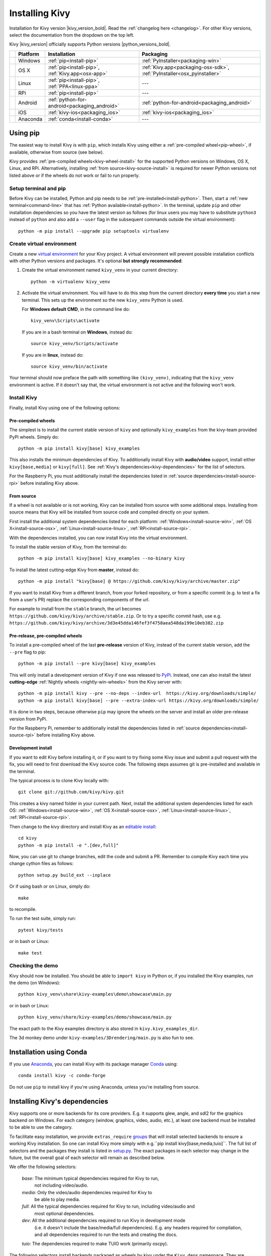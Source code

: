 .. _installation-canonical:

Installing Kivy
===============

Installation for Kivy version |kivy_version_bold|. Read the :ref:`changelog here <changelog>`.
For other Kivy versions, select the documentation from the dropdown on the top left.

Kivy |kivy_version| officially supports Python versions |python_versions_bold|.

==========  ==================  ==================================================  =======================================================================
‎           Platform            Installation                                        Packaging
==========  ==================  ==================================================  =======================================================================
|w_logo|    Windows             :ref:`pip<install-pip>`                             :ref:`PyInstaller<packaging-win>`
|m_logo|    OS X                :ref:`pip<install-pip>`, :ref:`Kivy.app<osx-app>`   :ref:`Kivy.app<packaging-osx-sdk>`, :ref:`PyInstaller<osx_pyinstaller>`
|l_logo|    Linux               :ref:`pip<install-pip>`, :ref:`PPA<linux-ppa>`      ---
|r_logo|    RPi                 :ref:`pip<install-pip>`                             ---
|a_logo|    Android             :ref:`python-for-android<packaging_android>`        :ref:`python-for-android<packaging_android>`
|i_logo|    iOS                 :ref:`kivy-ios<packaging_ios>`                      :ref:`kivy-ios<packaging_ios>`
|c_logo|    Anaconda            :ref:`conda<install-conda>`                         ---
==========  ==================  ==================================================  =======================================================================

.. |w_logo| image:: ../images/windows.png
   :height: 20pt
.. |m_logo| image:: ../images/macosx.png
   :height: 20pt
.. |l_logo| image:: ../images/linux.png
   :height: 20pt
.. |r_logo| image:: ../images/raspberrypi.png
   :height: 20pt
.. |a_logo| image:: ../images/android.png
   :height: 20pt
.. |i_logo| image:: ../images/IOS_wordmark_(2017).svg
   :height: 20pt
.. |c_logo| image:: ../images/conda.png
   :height: 20pt

.. _install-pip:

Using pip
---------

The easiest way to install Kivy is with ``pip``, which installs Kivy using either a
:ref:`pre-compiled wheel<pip-wheel>`, if available, otherwise from source (see below).

Kivy provides :ref:`pre-compiled wheels<kivy-wheel-install>` for the supported Python
versions on Windows, OS X, Linux, and RPi. Alternatively, installing
:ref:`from source<kivy-source-install>` is required for newer Python versions not listed
above or if the wheels do not work or fail to run properly.

Setup terminal and pip
^^^^^^^^^^^^^^^^^^^^^^

Before Kivy can be installed, Python and pip needs to be :ref:`pre-installed<install-python>`.
Then, start a :ref:`new terminal<command-line>` that has
:ref:`Python available<install-python>`. In the terminal, update ``pip`` and other installation
dependencies so you have the latest version as follows (for linux users you may have to
substitute ``python3`` instead of ``python`` and also add a ``--user`` flag in the
subsequent commands outside the virtual environment)::

     python -m pip install --upgrade pip setuptools virtualenv

Create virtual environment
^^^^^^^^^^^^^^^^^^^^^^^^^^

Create a new `virtual environment <https://virtualenv.pypa.io/en/latest/>`_
for your Kivy project. A virtual environment will prevent possible installation conflicts
with other Python versions and packages. It's optional **but strongly recommended**:

#. Create the virtual environment named ``kivy_venv`` in your current directory::

       python -m virtualenv kivy_venv

#. Activate the virtual environment. You will have to do this step from the current directory
   **every time** you start a new terminal. This sets up the environment so the new ``kivy_venv``
   Python is used.

   For **Windows default CMD**, in the command line do::

       kivy_venv\Scripts\activate

   If you are in a bash terminal on **Windows**, instead do::

       source kivy_venv/Scripts/activate

   If you are in **linux**, instead do::

       source kivy_venv/bin/activate

Your terminal should now preface the path with something like ``(kivy_venv)``, indicating that
the ``kivy_venv`` environment is active. If it doesn't say that, the virtual environment
is not active and the following won't work.

Install Kivy
^^^^^^^^^^^^

Finally, install Kivy using one of the following options:

.. _kivy-wheel-install:

Pre-compiled wheels
~~~~~~~~~~~~~~~~~~~

The simplest is to install the current stable version of ``kivy`` and optionally ``kivy_examples``
from the kivy-team provided PyPi wheels. Simply do::

    python -m pip install kivy[base] kivy_examples

This also installs the minimum dependencies of Kivy. To additionally install Kivy with
**audio/video** support, install either ``kivy[base,media]`` or ``kivy[full]``.
See :ref:`Kivy's dependencies<kivy-dependencies>` for the list of selectors.

For the Raspberry Pi, you must additionally install the dependencies listed in
:ref:`source dependencies<install-source-rpi>` before installing Kivy above.

.. _kivy-source-install:

From source
~~~~~~~~~~~

If a wheel is not available or is not working, Kivy can be installed from source
with some additional steps. Installing from source means that Kivy will be installed
from source code and compiled directly on your system.

First install the additional system dependencies listed for each platform:
:ref:`Windows<install-source-win>`, :ref:`OS X<install-source-osx>`,
:ref:`Linux<install-source-linux>`, :ref:`RPi<install-source-rpi>`.

With the dependencies installed, you can now install Kivy into the virtual environment.

To install the stable version of Kivy, from the terminal do::

    python -m pip install kivy[base] kivy_examples --no-binary kivy

To install the latest cutting-edge Kivy from **master**, instead do::

    python -m pip install "kivy[base] @ https://github.com/kivy/kivy/archive/master.zip"

If you want to install Kivy from a different branch, from your forked repository, or
from a specific commit (e.g. to test a fix from a user's PR) replace the corresponding
components of the url.

For example to install from the ``stable`` branch, the url becomes
``https://github.com/kivy/kivy/archive/stable.zip``. Or to try a specific commit hash, use e.g.
``https://github.com/kivy/kivy/archive/3d3e45dda146fef3f4758aea548da199e10eb382.zip``

.. _kivy-nightly-install:

Pre-release, pre-compiled wheels
~~~~~~~~~~~~~~~~~~~~~~~~~~~~~~~~

To install a pre-compiled wheel of the last **pre-release** version of Kivy, instead of the
current stable version, add the ``--pre`` flag to pip::

    python -m pip install --pre kivy[base] kivy_examples

This will only install a development version of Kivy if one was released to
`PyPi <https://pypi.org/project/Kivy/#history>`_. Instead, one can also install the
latest **cutting-edge** :ref:`Nightly wheels <nightly-win-wheels>` from the Kivy server with::

    python -m pip install kivy --pre --no-deps --index-url  https://kivy.org/downloads/simple/
    python -m pip install kivy[base] --pre --extra-index-url https://kivy.org/downloads/simple/

It is done in two steps, because otherwise ``pip`` may ignore the wheels on the server and install
an older pre-release version from PyPi.

For the Raspberry Pi, remember to additionally install the dependencies listed in
:ref:`source dependencies<install-source-rpi>` before installing Kivy above.

.. _kivy-dev-install:

Development install
~~~~~~~~~~~~~~~~~~~

If you want to edit Kivy before installing it, or if you want to try fixing some Kivy issue
and submit a pull request with the fix, you will need to first download the Kivy source code.
The following steps assumes git is pre-installed and available in the terminal.

The typical process is to clone Kivy locally with::

    git clone git://github.com/kivy/kivy.git

This creates a kivy named folder in your current path. Next, install the additional
system dependencies listed for each OS: :ref:`Windows<install-source-win>`,
:ref:`OS X<install-source-osx>`, :ref:`Linux<install-source-linux>`,
:ref:`RPi<install-source-rpi>`.

Then change to the kivy directory and install Kivy as an
`editable install <https://pip.pypa.io/en/stable/reference/pip_install/#editable-installs>`_::

    cd kivy
    python -m pip install -e ".[dev,full]"

Now, you can use git to change branches, edit the code and submit a PR.
Remember to compile Kivy each time you change cython files as follows::

    python setup.py build_ext --inplace

Or if using bash or on Linux, simply do::

    make

to recompile.

To run the test suite, simply run::

    pytest kivy/tests

or in bash or Linux::

    make test

Checking the demo
^^^^^^^^^^^^^^^^^

Kivy should now be installed. You should be able to ``import kivy`` in Python or,
if you installed the Kivy examples, run the demo (on Windows)::

    python kivy_venv\share\kivy-examples\demo\showcase\main.py

or in bash or Linux::

    python kivy_venv/share/kivy-examples/demo/showcase/main.py

The exact path to the Kivy examples directory is also stored in ``kivy.kivy_examples_dir``.

The 3d monkey demo under ``kivy-examples/3Drendering/main.py`` is also fun to see.

.. _install-conda:

Installation using Conda
------------------------

If you use `Anaconda <https://en.wikipedia.org/wiki/Anaconda_(Python_distribution)>`_, you can
install Kivy with its package manager `Conda <https://en.wikipedia.org/wiki/Conda_(package_manager)>`_ using::

   conda install kivy -c conda-forge

Do not use ``pip`` to install kivy if you're using Anaconda, unless you're installing from source.


.. _kivy-dependencies-win:

Installing Kivy's dependencies
------------------------------

Kivy supports one or more backends for its core providers. E.g. it supports glew, angle,
and sdl2 for the graphics backend on Windows. For each category (window, graphics, video,
audio, etc.), at least one backend must be installed to be able to use the category.

To facilitate easy installation, we provide ``extras_require``
`groups <https://setuptools.readthedocs.io/en/latest/userguide/dependency_management.html#optional-dependencies>`_
that will install selected backends to ensure a working Kivy installation. So one can install
Kivy more simply with e.g.``pip install kivy[base,media,tuio]``. The full list of selectors and
the packages they install is listed in
`setup.py <https://github.com/kivy/kivy/blob/master/setup.cfg>`_. The exact packages in each selector
may change in the future, but the overall goal of each selector will remain as described below.

We offer the following selectors:

    `base`: The minimum typical dependencies required for Kivy to run,
        not including video/audio.
    `media`: Only the video/audio dependencies required for Kivy to
        be able to play media.
    `full`: All the typical dependencies required for Kivy to run, including video/audio and
        most optional dependencies.
    `dev`: All the additional dependencies required to run Kivy in development mode
        (i.e. it doesn't include the base/media/full dependencies). E.g. any headers required for
        compilation, and all dependencies required to run the tests and creating the docs.
    `tuio`: The dependencies required to make TUIO work (primarily oscpy).

The following selectors install backends packaged as wheels by kivy under the ``Kivy_deps`` namespace.
They are typically released and versioned to match specific Kivy versions, so we provide selectors
to facilitate installation (i.e. instead of having to do ``pip install kivy kivy_deps.sdl2==x.y.z``,
you can now do ``pip install kivy[sdl2]`` to automatically install the correct sdl2 for the Kivy
version).

    `gstreamer`: The gstreamer video/audio backend, if it's available
        (currently only on Windows)
    `angle`: A alternate OpenGL backend, if it's available
        (currently only on Windows)
    `sdl2`: The window/image/audio backend, if it's available (currently only on Windows,
        on OSX and Linux it is already included in the main Kivy wheel).
    `glew`: A alternate OpenGL backend, if it's available (currently only on Windows)

Following are the ``kivy_deps`` dependency wheels:

* `gstreamer <https://gstreamer.freedesktop.org>`_ (optional)

  ``kivy_deps.gstreamer`` is an optional dependency which is only needed for audio/video support.
  We only provide it on Windows, for other platforms it must be installed independently.
  Alternatively, use `ffpyplayer <https://pypi.org/project/ffpyplayer/>`_  instead.

* `glew <http://glew.sourceforge.net/>`_ and/or
  `angle <https://github.com/Microsoft/angle>`_

  ``kivy_deps.glew`` and ``kivy_deps.angle`` are for `OpenGL <https://en.wikipedia.org/wiki/OpenGL>`_.
  You can install both, that is no problem. It is only available on Windows. On other
  platforms it is not required externally.

  One can select which of these to use for OpenGL using the
  ``KIVY_GL_BACKEND`` environment variable: By setting it to ``glew``
  (the default), ``angle_sdl2``, or ``sdl2``. Here, ``angle_sdl2`` is a substitute for
  ``glew`` but requires ``kivy_deps.sdl2`` be installed as well.

* `sdl2 <https://libsdl.org>`_

  ``kivy_deps.sdl2`` is for window/images/audio and optionally OpenGL. It is only available on Windows
  and is included in the main Kivy wheel for other platforms.

Python glossary
---------------

Here we explain how to install Python packages, how to use the command line and what wheels are.

.. _install-python:

Installing Python
^^^^^^^^^^^^^^^^^

Kivy is written in
`Python <https://en.wikipedia.org/wiki/Python_%28programming_language%29>`_
and as such, to use Kivy, you need an existing
installation of `Python <https://www.python.org/downloads/windows/>`_.
Multiple versions of Python can be installed side by side, but Kivy needs to
be installed as package under each Python version that you want to use Kivy in.

To install Python, see the instructions for each platform:
:ref:`Windows<install-python-win>`, :ref:`OS X<install-python-osx>`,
:ref:`Linux<install-python-linux>`, :ref:`RPi<install-python-rpi>`.

Once Python is installed, open the :ref:`console <command-line>` and make sure
Python is available by typing ``python --version``.

.. _command-line:

How to use the command line
^^^^^^^^^^^^^^^^^^^^^^^^^^^

To execute any of the ``pip`` or ``wheel`` commands given here, you need a *command line* (here also called *console*, *terminal*, `shell <https://en.wikipedia.org/wiki/Unix_shell>`_ or `bash <https://en.wikipedia.org/wiki/Bash_(Unix_shell)>`_, where the last two refer to Linux style command lines) and Python must be on the `PATH <https://en.wikipedia.org/wiki/PATH_(variable)>`_.

The default command line on Windows is the
`command prompt <http://www.computerhope.com/issues/chusedos.htm>`_, short *cmd*. The
quickest way to open it is to press `Win+R` on your keyboard.
In the window that opens, type ``cmd`` and then press enter.

Alternative Linux style command lines on Windows that we recommend are
`Git for Windows <https://git-for-windows.github.io/>`_ or `Mysys <http://www.mingw.org/wiki/MSYS>`_.

Note, the default Windows command line can still be used, even if a bash terminal is installed.

To temporarily add your Python installation to the PATH, simply open your command line and then use the ``cd`` command to change the current directory to where python is installed, e.g. ``cd C:\Python37``.

If you have installed Python using the default options, then the path to Python will already be permanently on your PATH variable. There is an option in the installer which lets you do that, and it is enabled by default.

If however Python is not on your PATH, follow the these instructions to add it:

* Instructions for `the windows command line <http://www.computerhope.com/issues/ch000549.htm>`_
* Instructions for `bash command lines <http://stackoverflow.com/q/14637979>`_

.. _pip-wheel:

What is pip and what are wheels
^^^^^^^^^^^^^^^^^^^^^^^^^^^^^^^

In Python, packages such as Kivy can be installed with the python package
manager, named `pip <https://pip.pypa.io/en/stable/>`_ ("python install package").

When installing from source, some packages, such as Kivy, require additional steps, like compilation.

Contrary, wheels (files with a ``.whl`` extension) are pre-built
distributions of a package that has already been compiled.
These wheels do not require additional steps when installing them.

When a wheel is available on `pypi.org <https://pypi.python.org/pypi>`_ ("Python Package Index") it can be installed with ``pip``. For example when you execute ``python -m pip install kivy`` in a command line, this will automatically find the appropriate wheel on PyPI.

When downloading and installing a wheel directly, use the command
``python -m pip install <wheel_file_name>``, for example::

    python -m pip install C:\Kivy-1.9.1.dev-cp27-none-win_amd64.whl

.. _nightly-wheels:

What are nightly wheels
^^^^^^^^^^^^^^^^^^^^^^^

Every day we create a snapshot wheel of the current development version of Kivy ('nightly wheel').
You can find the development version in the master branch of the
`Kivy Github repository <https://github.com/kivy/kivy>`_.

As opposed to the last *stable* release (which we discussed in the previous section), nightly
wheels contain all the latest changes to Kivy, including experimental fixes.
For installation instructions, see :ref:`kivy-nightly-install`.

.. warning::

    Using the latest development version can be risky and you might encounter
    issues during development. If you encounter any bugs, please report them.
